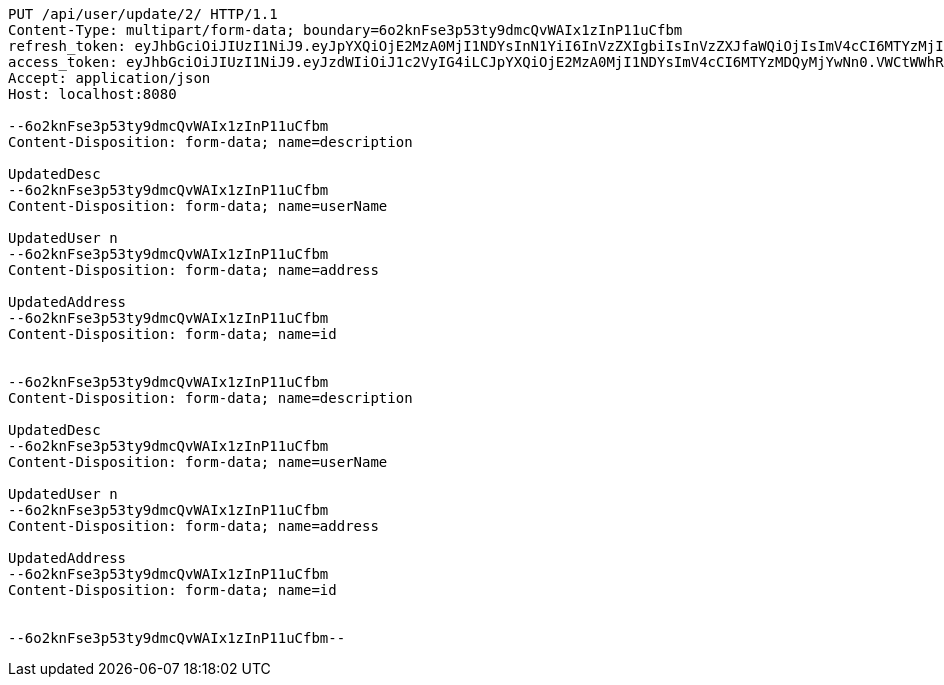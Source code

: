[source,http,options="nowrap"]
----
PUT /api/user/update/2/ HTTP/1.1
Content-Type: multipart/form-data; boundary=6o2knFse3p53ty9dmcQvWAIx1zInP11uCfbm
refresh_token: eyJhbGciOiJIUzI1NiJ9.eyJpYXQiOjE2MzA0MjI1NDYsInN1YiI6InVzZXIgbiIsInVzZXJfaWQiOjIsImV4cCI6MTYzMjIzNjk0Nn0.F8hmmaCus_Vv-0a0Xxe-bucOA3_3kpvFAY88LpoP4rQ
access_token: eyJhbGciOiJIUzI1NiJ9.eyJzdWIiOiJ1c2VyIG4iLCJpYXQiOjE2MzA0MjI1NDYsImV4cCI6MTYzMDQyMjYwNn0.VWCtWWhRbMaKcGINhYKK-w3fhSEQtDFOCpHZbtzHWf4
Accept: application/json
Host: localhost:8080

--6o2knFse3p53ty9dmcQvWAIx1zInP11uCfbm
Content-Disposition: form-data; name=description

UpdatedDesc
--6o2knFse3p53ty9dmcQvWAIx1zInP11uCfbm
Content-Disposition: form-data; name=userName

UpdatedUser n
--6o2knFse3p53ty9dmcQvWAIx1zInP11uCfbm
Content-Disposition: form-data; name=address

UpdatedAddress
--6o2knFse3p53ty9dmcQvWAIx1zInP11uCfbm
Content-Disposition: form-data; name=id


--6o2knFse3p53ty9dmcQvWAIx1zInP11uCfbm
Content-Disposition: form-data; name=description

UpdatedDesc
--6o2knFse3p53ty9dmcQvWAIx1zInP11uCfbm
Content-Disposition: form-data; name=userName

UpdatedUser n
--6o2knFse3p53ty9dmcQvWAIx1zInP11uCfbm
Content-Disposition: form-data; name=address

UpdatedAddress
--6o2knFse3p53ty9dmcQvWAIx1zInP11uCfbm
Content-Disposition: form-data; name=id


--6o2knFse3p53ty9dmcQvWAIx1zInP11uCfbm--
----
